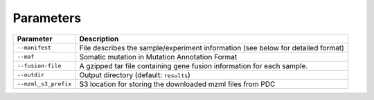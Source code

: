 Parameters
==========

+----------------------+----------------------------------------------------------------------------------+
| Parameter            | Description                                                                      |
+======================+==================================================================================+
| ``--manifest``       | File describes the sample/experiment information (see below for detailed format) |
+----------------------+----------------------------------------------------------------------------------+
| ``--maf``            | Somatic mutation in Mutation Annotation Format                                   |
+----------------------+----------------------------------------------------------------------------------+
| ``--fusion-file``    | A gzipped tar file containing gene fusion information for each sample.           |
+----------------------+----------------------------------------------------------------------------------+
| ``--outdir``         | Output directory (default: ``results``)                                          |
+----------------------+----------------------------------------------------------------------------------+
| ``--mzml_s3_prefix`` | S3 location for storing the downloaded mzml files from PDC                       |
+----------------------+----------------------------------------------------------------------------------+